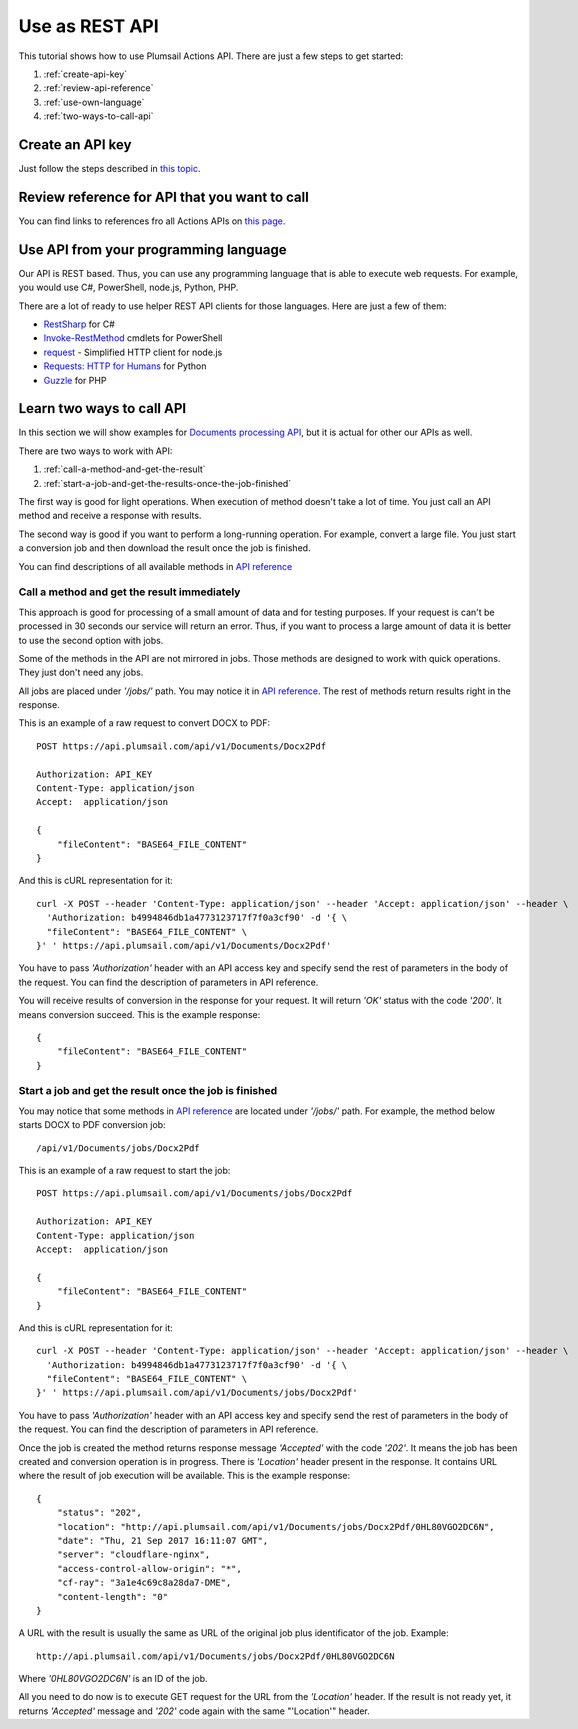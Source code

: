 Use as REST API
=======================================

This tutorial shows how to use Plumsail Actions API. There are just a few steps to get started:

1. :ref:`create-api-key`
2. :ref:`review-api-reference`
3. :ref:`use-own-language`
4. :ref:`two-ways-to-call-api`

.. _create-api-key:

Create an API key
-----------------

Just follow the steps described in `this topic <sign-up.html#generate-api-key>`_.

.. _review-api-reference:

Review reference for API that you want to call
----------------------------------------------

You can find links to references fro all Actions APIs on `this page <../rest-api/index.html>`_.

.. _use-own-language:

Use API from your programming language
---------------------------------------------

Our API is REST based. Thus, you can use any programming language that is able to execute web requests. For example, you would use C#, PowerShell, node.js, Python, PHP.

There are a lot of ready to use helper REST API clients for those languages. Here are just a few of them:

- `RestSharp <http://restsharp.org/>`_ for C#
- `Invoke-RestMethod <https://docs.microsoft.com/en-us/powershell/module/microsoft.powershell.utility/invoke-restmethod?view=powershell-5.1>`_ cmdlets for PowerShell
- `request <https://www.npmjs.com/package/request>`_ - Simplified HTTP client for node.js
- `Requests: HTTP for Humans <http://docs.python-requests.org>`_ for Python
- `Guzzle <http://guzzle.readthedocs.io>`_ for PHP

.. _two-ways-to-call-api:

Learn two ways to call API
----------------------------

In this section we will show examples for `Documents processing API <../rest-api/index.html>`_, but it is actual for other our APIs as well.

There are two ways to work with API:

1. :ref:`call-a-method-and-get-the-result`
2. :ref:`start-a-job-and-get-the-results-once-the-job-finished`

The first way is good for light operations. When execution of method doesn't take a lot of time. You just call an API method and receive a response with results.

The second way is good if you want to perform a long-running operation. For example, convert a large file. You just start a conversion job and then download the result once the job is finished.

You can find descriptions of all available methods in `API reference <https://api.plumsail.com/swagger/#!/DocumentsAPI>`_

.. _call-a-method-and-get-the-result:

Call a method and get the result immediately
````````````````````````````````````````````

This approach is good for processing of a small amount of data and for testing purposes. If your request is can't be processed in 30 seconds our service will return an error. Thus, if you want to process a large amount of data it is better to use the second option with jobs.

Some of the methods in the API are not mirrored in jobs. Those methods are designed to work with quick operations. They just don't need any jobs.

All jobs are placed under *'/jobs/'* path. You may notice it in `API reference <https://api.plumsail.com/swagger/#!/DocumentsAPI>`_. The rest of methods return results right in the response.

This is an example of a raw request to convert DOCX to PDF:

::

    POST https://api.plumsail.com/api/v1/Documents/Docx2Pdf

    Authorization: API_KEY
    Content-Type: application/json
    Accept:  application/json

    {
        "fileContent": "BASE64_FILE_CONTENT"
    }

And this is cURL representation for it:

::

    curl -X POST --header 'Content-Type: application/json' --header 'Accept: application/json' --header \ 
      'Authorization: b4994846db1a4773123717f7f0a3cf90' -d '{ \    
      "fileContent": "BASE64_FILE_CONTENT" \ 
    }' ' https://api.plumsail.com/api/v1/Documents/Docx2Pdf'

You have to pass *'Authorization'* header with an API access key and specify send the rest of parameters in the body of the request. You can find the description of parameters in API reference.

You will receive results of conversion in the response for your request. It will return *'OK'* status with the code *'200'*. It means conversion succeed. This is the example response:

::

    {
        "fileContent": "BASE64_FILE_CONTENT"
    }

.. _start-a-job-and-get-the-results-once-the-job-finished:

Start a job and get the result once the job is finished
````````````````````````````````````````````````````````

You may notice that some methods in `API reference <https://api.plumsail.com/swagger/#!/DocumentsAPI>`_ are located under *'/jobs/'* path. For example, the method below starts DOCX to PDF conversion job:

::

    /api/v1/Documents/jobs/Docx2Pdf

This is an example of a raw request to start the job:

::

    POST https://api.plumsail.com/api/v1/Documents/jobs/Docx2Pdf

    Authorization: API_KEY
    Content-Type: application/json
    Accept:  application/json

    {
        "fileContent": "BASE64_FILE_CONTENT"
    }

And this is cURL representation for it:

::

    curl -X POST --header 'Content-Type: application/json' --header 'Accept: application/json' --header \ 
      'Authorization: b4994846db1a4773123717f7f0a3cf90' -d '{ \    
      "fileContent": "BASE64_FILE_CONTENT" \ 
    }' ' https://api.plumsail.com/api/v1/Documents/jobs/Docx2Pdf'

You have to pass *'Authorization'* header with an API access key and specify send the rest of parameters in the body of the request. You can find the description of parameters in API reference.

Once the job is created the method returns response message *'Accepted'* with the code *'202'*. It means the job has been created and conversion operation is in progress. There is *'Location'* header present in the response. It contains URL where the result of job execution will be available. This is the example response:

::

    {
        "status": "202",
        "location": "http://api.plumsail.com/api/v1/Documents/jobs/Docx2Pdf/0HL80VGO2DC6N",
        "date": "Thu, 21 Sep 2017 16:11:07 GMT",
        "server": "cloudflare-nginx",
        "access-control-allow-origin": "*",
        "cf-ray": "3a1e4c69c8a28da7-DME",
        "content-length": "0"        
    }

A URL with the result is usually the same as URL of the original job plus identificator of the job. Example:

::

    http://api.plumsail.com/api/v1/Documents/jobs/Docx2Pdf/0HL80VGO2DC6N

Where *'0HL80VGO2DC6N'* is an ID of the job.

All you need to do now is to execute GET request for the URL from the *'Location'* header. If the result is not ready yet, it returns *'Accepted'* message and *'202'* code again with the same "'Location'" header.